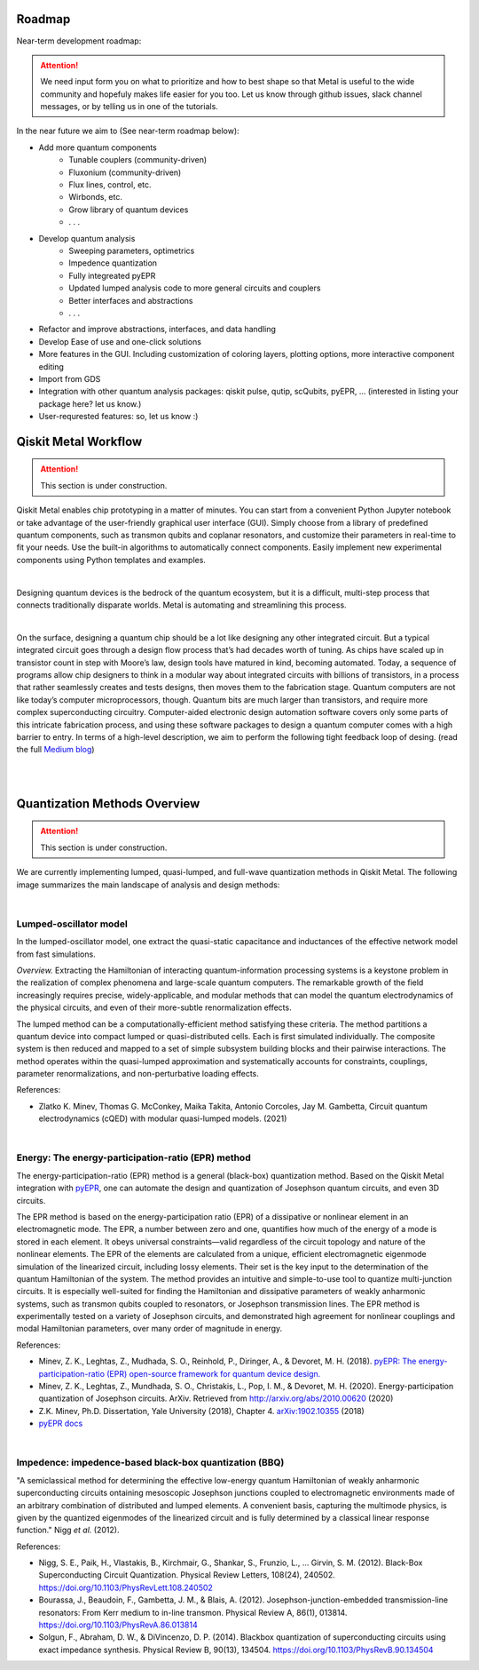 .. _workflow:

*********************
Roadmap
*********************

Near-term development roadmap:

.. image:: images/roadmap.png
   :alt: Missing Image

.. attention::

   We need input form you on what to prioritize and how to best shape so that Metal is useful to the wide community and hopefuly makes life easier for you too.
   Let us know through github issues, slack channel messages, or by telling us in one of the tutorials. 


In the near future we aim to (See near-term roadmap below):

* Add more quantum components
   * Tunable couplers (community-driven)
   * Fluxonium (community-driven)
   * Flux lines, control, etc. 
   * Wirbonds, etc.
   * Grow library of quantum devices
   * . . .
* Develop quantum analysis
   * Sweeping parameters, optimetrics 
   * Impedence quantization
   * Fully integreated pyEPR
   * Updated lumped analysis code to more general circuits and couplers
   * Better interfaces and abstractions
   * . . .
* Refactor and improve abstractions, interfaces, and data handling
* Develop Ease of use and one-click solutions
* More features in the GUI. Including customization of coloring layers, plotting options, more interactive component editing
* Import from GDS
* Integration with other quantum analysis packages: qiskit pulse, qutip, scQubits, pyEPR, ... (interested in listing your package here? let us know.)
* User-requrested features: so, let us know :)


*********************
Qiskit Metal Workflow
*********************

.. attention::

   This section is under construction. 

Qiskit Metal enables chip prototyping in a matter of minutes. 
You can start from a convenient Python Jupyter notebook or take advantage of the user-friendly graphical user interface (GUI). Simply choose from a library of predefined quantum components, such as transmon qubits and coplanar resonators, and customize their parameters in real-time to fit your needs. Use the built-in algorithms to automatically connect components. Easily implement new experimental components using Python templates and examples.

.. image:: images/workflow.jpg
   :alt: Missing Workflow Diagram
   :width: 388
   :height: 683

|

Designing quantum devices is the bedrock of the quantum ecosystem,
but it is a difficult, multi-step process that connects traditionally disparate worlds.
Metal is automating and streamlining this process.

.. image:: images/colorful_workflow.jpg
   :alt: Missing Workflow Diagram

|

On the surface, designing a quantum chip should be a lot like designing any other integrated circuit. But a typical integrated circuit goes through a design flow process that’s had decades worth of tuning. As chips have scaled up in transistor count in step with Moore’s law, design tools have matured in kind, becoming automated. Today, a sequence of programs allow chip designers to think in a modular way about integrated circuits with billions of transistors, in a process that rather seamlessly creates and tests designs, then moves them to the fabrication stage.
Quantum computers are not like today’s computer microprocessors, though. Quantum bits are much larger than transistors, and require more complex superconducting circuitry. Computer-aided electronic design automation software covers only some parts of this intricate fabrication process, and using these software packages to design a quantum computer comes with a high barrier to entry.
In terms of a high-level description, we aim to perform the following tight feedback loop of desing.
(read the full `Medium blog <https://medium.com/qiskit/what-if-we-had-a-computer-aided-design-program-for-quantum-computers-4cb88bd1ddea>`_)

.. image:: images/qm-dev-dsgn.png
   :alt: Missing Image

|

|

*****************************
Quantization Methods Overview 
*****************************

.. attention::

   This section is under construction. 

We are currently implementing lumped, quasi-lumped, and full-wave quantization methods in Qiskit Metal.
The following image summarizes the main landscape of analysis and design methods:

.. image:: images/quantization.png
   :alt: Missing Image


|

-----------------------
Lumped-oscillator model
-----------------------

In the lumped-oscillator model, 
one extract the quasi-static capacitance 
and inductances of the effective network model from fast simulations. 

*Overview.* Extracting the Hamiltonian of interacting quantum-information processing systems 
is a keystone problem in the realization of complex phenomena and large-scale quantum computers.
The remarkable growth of the field increasingly requires precise, widely-applicable, and modular methods 
that can model the quantum electrodynamics of the physical circuits, and even of their more-subtle 
renormalization effects.

The lumped method can be a computationally-efficient method satisfying these criteria. 
The method partitions a quantum device into compact lumped or quasi-distributed cells. 
Each is first simulated individually. The composite system is then reduced and mapped to a set of simple
subsystem building blocks and their pairwise interactions. 
The method operates within the quasi-lumped approximation and systematically accounts for 
constraints, couplings, parameter renormalizations, and non-perturbative loading effects.

References: 

* Zlatko K. Minev, Thomas G. McConkey, Maika Takita, Antonio Corcoles, Jay M. Gambetta, 
  Circuit quantum electrodynamics (cQED) with modular quasi-lumped models. (2021)

.. image:: images/lump.png
   :alt: Missing Image
   :width: 388

.. image:: images/lumped2.png
   :alt: Missing Image
   :width: 400

|

---------------------------------------------------
Energy: The energy-participation-ratio (EPR) method
---------------------------------------------------

The energy-participation-ratio (EPR) method is a general (black-box) quantization method.
Based on the Qiskit Metal integration with `pyEPR <https://github.com/zlatko-minev/pyEPR>`_,
one can automate the design and quantization of Josephson quantum circuits,
and even 3D circuits. 

The EPR method is based on the energy-participation ratio (EPR) of a dissipative or nonlinear 
element in an electromagnetic mode. The EPR, a number between zero and one, quantifies how much 
of the energy of a mode is stored in each element. It obeys universal constraints—valid  
regardless of the circuit topology and nature of the nonlinear elements.
The EPR of the elements are calculated from a unique, efficient electromagnetic eigenmode 
simulation of the linearized circuit, including lossy elements. 
Their set is the key input to the determination of the quantum Hamiltonian of the system. 
The method provides an intuitive and simple-to-use tool to quantize multi-junction circuits. 
It is especially well-suited for finding the Hamiltonian and dissipative parameters of weakly 
anharmonic systems, such as transmon qubits coupled to resonators, or Josephson transmission lines.
The EPR method is experimentally tested on a variety of Josephson circuits, and demonstrated 
high agreement for nonlinear couplings and modal Hamiltonian parameters, over many order of
magnitude in energy.

References:

* Minev, Z. K., Leghtas, Z., Mudhada, S. O., Reinhold, P., Diringer, A., & Devoret, M. H. (2018). `pyEPR: The energy-participation-ratio (EPR) open-source framework for quantum device design. <https://github.com/zlatko-minev/pyEPR/blob/master/pyEPR.bib>`_
* Minev, Z. K., Leghtas, Z., Mundhada, S. O., Christakis, L., Pop, I. M., & Devoret, M. H. (2020). Energy-participation quantization of Josephson circuits. ArXiv. Retrieved from `http://arxiv.org/abs/2010.00620 <http://arxiv.org/abs/2010.00620>`_ (2020)
* Z.K. Minev, Ph.D. Dissertation, Yale University (2018), Chapter 4. `arXiv:1902.10355 <https://arxiv.org/abs/1902.10355>`_  (2018) 
* `pyEPR docs <https://pyepr-docs.readthedocs.io>`_

.. image:: images/epr.png
   :alt: Missing Image

|

-------------------------------------------------------
Impedence: impedence-based black-box quantization (BBQ)
-------------------------------------------------------

"A semiclassical method for determining the effective low-energy quantum Hamiltonian of weakly anharmonic superconducting circuits
ontaining mesoscopic Josephson junctions coupled to electromagnetic environments made of an arbitrary combination of distributed and lumped elements.
A convenient basis, capturing the multimode physics, is given by the quantized eigenmodes of the linearized circuit and is fully determined 
by a classical linear response function."
Nigg *et al.* (2012).

References:

* Nigg, S. E., Paik, H., Vlastakis, B., Kirchmair, G., Shankar, S., Frunzio, L., … Girvin, S. M. (2012). Black-Box Superconducting Circuit Quantization. Physical Review Letters, 108(24), 240502. https://doi.org/10.1103/PhysRevLett.108.240502
* Bourassa, J., Beaudoin, F., Gambetta, J. M., & Blais, A. (2012). Josephson-junction-embedded transmission-line resonators: From Kerr medium to in-line transmon. Physical Review A, 86(1), 013814. https://doi.org/10.1103/PhysRevA.86.013814
* Solgun, F., Abraham, D. W., & DiVincenzo, D. P. (2014). Blackbox quantization of superconducting circuits using exact impedance synthesis. Physical Review B, 90(13), 134504. https://doi.org/10.1103/PhysRevB.90.134504

.. image:: images/z.png
   :alt: Missing Image